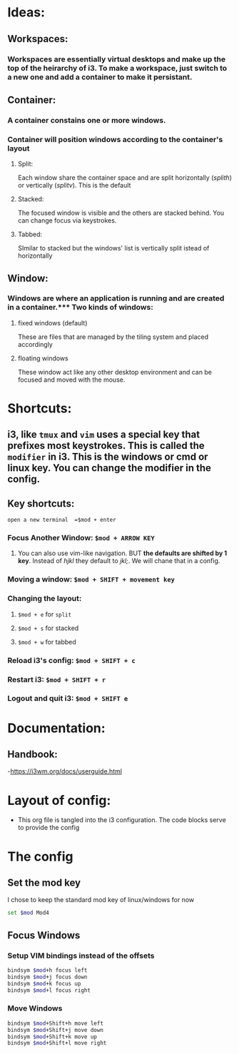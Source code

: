 #+PROPERTY: header-args sh :tangle ~/.config/i3/config

* Ideas:

** Workspaces:
*** Workspaces are essentially virtual desktops and make up the top of the heirarchy of i3.  To make a workspace, just switch to a new one and add a container to make it persistant.

** Container:
*** A container constains one or more windows.
*** Container will position windows according to the container's layout
**** Split: 
  Each window share the container space and are split horizontally (/splith/) or vertically (/splitv/).  This is the default
**** Stacked:
  The focused window is visible and the others are stacked behind.  You can change focus via keystrokes. 
**** Tabbed:
  SImilar to stacked but the windows' list is vertically split istead of horizontally

** Window:
*** Windows are where an application is running and are created in a container.*** Two kinds of windows:
**** fixed windows (default)
These are files that are managed by the tiling system and placed accordingly
**** floating windows
These window act like any other desktop environment and can be focused and moved with the mouse.

* Shortcuts:
** i3, like =tmux= and =vim= uses a special key that prefixes most keystrokes.  This is called the =modifier= in i3.  This is the windows or cmd or linux key. You can change the modifier in the config.  

** Key shortcuts:
**** =open a new terminal  =$mod + enter=


*** Focus Another Window: =$mod + ARROW KEY=
**** You can also use vim-like navigation. BUT *the defaults are shifted by 1 key*.  Instead of /hjkl/ they default to /jkl;/. We will chane that in a config.
*** Moving a window: =$mod + SHIFT + movement key=
*** Changing the layout:
**** =$mod + e= for =split=
**** =$mod + s= for stacked
**** =$mod + w= for tabbed

*** Reload i3's config: =$mod + SHIFT + c=
*** Restart i3: =$mod + SHIFT + r=
*** Logout and quit i3: =$mod + SHIFT e=
* Documentation:
** Handbook:
    -https://i3wm.org/docs/userguide.html


* Layout of config:
- This org file is tangled into the i3 configuration.  The code blocks serve to provide the config

* The config
** Set the mod key
I chose to keep the standard mod key of linux/windows for now
#+begin_src sh
set $mod Mod4
#+end_src

** Focus Windows

*** Setup VIM bindings instead of the offsets
#+begin_src sh
bindsym $mod+h focus left
bindsym $mod+j focus down
bindsym $mod+k focus up
bindsym $mod+l focus right
#+end_src


*** Move Windows

#+begin_src sh
bindsym $mod+Shift+h move left
bindsym $mod+Shift+j move down
bindsym $mod+Shift+k move up
bindsym $mod+Shift+l move right
#+end_src
